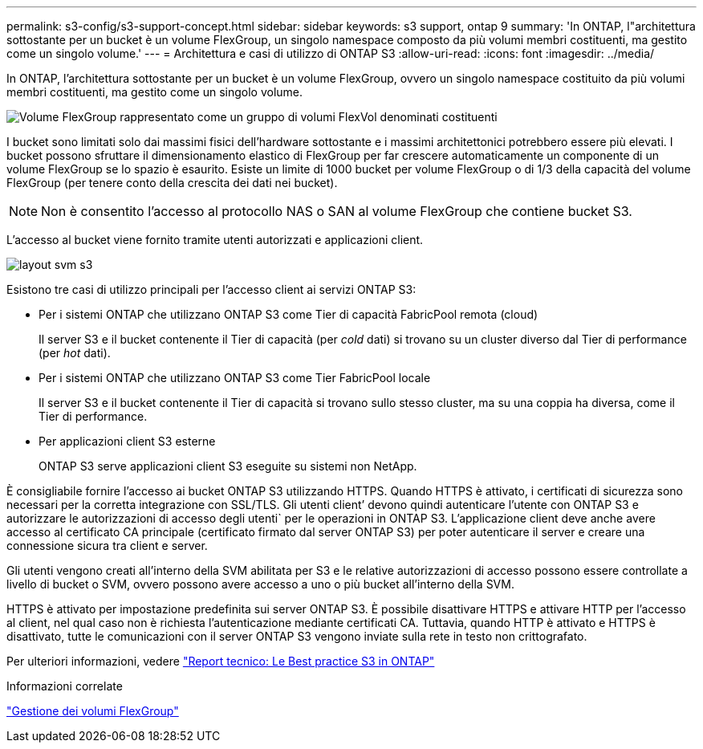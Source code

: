 ---
permalink: s3-config/s3-support-concept.html 
sidebar: sidebar 
keywords: s3 support, ontap 9 
summary: 'In ONTAP, l"architettura sottostante per un bucket è un volume FlexGroup, un singolo namespace composto da più volumi membri costituenti, ma gestito come un singolo volume.' 
---
= Architettura e casi di utilizzo di ONTAP S3
:allow-uri-read: 
:icons: font
:imagesdir: ../media/


[role="lead"]
In ONTAP, l'architettura sottostante per un bucket è un volume FlexGroup, ovvero un singolo namespace costituito da più volumi membri costituenti, ma gestito come un singolo volume.

image::../media/fg-overview-s3-config.gif[Volume FlexGroup rappresentato come un gruppo di volumi FlexVol denominati costituenti]

I bucket sono limitati solo dai massimi fisici dell'hardware sottostante e i massimi architettonici potrebbero essere più elevati. I bucket possono sfruttare il dimensionamento elastico di FlexGroup per far crescere automaticamente un componente di un volume FlexGroup se lo spazio è esaurito. Esiste un limite di 1000 bucket per volume FlexGroup o di 1/3 della capacità del volume FlexGroup (per tenere conto della crescita dei dati nei bucket).

[NOTE]
====
Non è consentito l'accesso al protocollo NAS o SAN al volume FlexGroup che contiene bucket S3.

====
L'accesso al bucket viene fornito tramite utenti autorizzati e applicazioni client.

image::../media/s3-svm-layout.png[layout svm s3]

Esistono tre casi di utilizzo principali per l'accesso client ai servizi ONTAP S3:

* Per i sistemi ONTAP che utilizzano ONTAP S3 come Tier di capacità FabricPool remota (cloud)
+
Il server S3 e il bucket contenente il Tier di capacità (per _cold_ dati) si trovano su un cluster diverso dal Tier di performance (per _hot_ dati).

* Per i sistemi ONTAP che utilizzano ONTAP S3 come Tier FabricPool locale
+
Il server S3 e il bucket contenente il Tier di capacità si trovano sullo stesso cluster, ma su una coppia ha diversa, come il Tier di performance.

* Per applicazioni client S3 esterne
+
ONTAP S3 serve applicazioni client S3 eseguite su sistemi non NetApp.



È consigliabile fornire l'accesso ai bucket ONTAP S3 utilizzando HTTPS. Quando HTTPS è attivato, i certificati di sicurezza sono necessari per la corretta integrazione con SSL/TLS. Gli utenti client`' devono quindi autenticare l'utente con ONTAP S3 e autorizzare le autorizzazioni di accesso degli utenti` per le operazioni in ONTAP S3. L'applicazione client deve anche avere accesso al certificato CA principale (certificato firmato dal server ONTAP S3) per poter autenticare il server e creare una connessione sicura tra client e server.

Gli utenti vengono creati all'interno della SVM abilitata per S3 e le relative autorizzazioni di accesso possono essere controllate a livello di bucket o SVM, ovvero possono avere accesso a uno o più bucket all'interno della SVM.

HTTPS è attivato per impostazione predefinita sui server ONTAP S3. È possibile disattivare HTTPS e attivare HTTP per l'accesso al client, nel qual caso non è richiesta l'autenticazione mediante certificati CA. Tuttavia, quando HTTP è attivato e HTTPS è disattivato, tutte le comunicazioni con il server ONTAP S3 vengono inviate sulla rete in testo non crittografato.

Per ulteriori informazioni, vedere https://www.netapp.com/pdf.html?item=/media/17219-tr4814pdf.pdf["Report tecnico: Le Best practice S3 in ONTAP"]

.Informazioni correlate
link:../flexgroup/index.html["Gestione dei volumi FlexGroup"]
